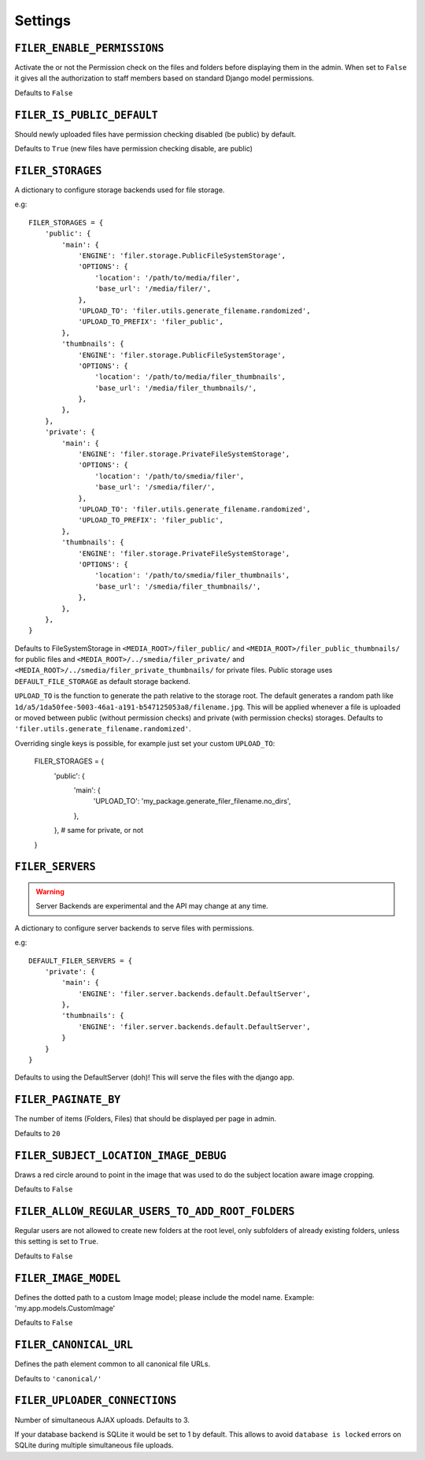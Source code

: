 .. _settings:

Settings
========

``FILER_ENABLE_PERMISSIONS``
----------------------------

Activate the or not the Permission check on the files and folders before 
displaying them in the admin. When set to ``False`` it gives all the authorization
to staff members based on standard Django model permissions.

Defaults to ``False``

``FILER_IS_PUBLIC_DEFAULT``
---------------------------

Should newly uploaded files have permission checking disabled (be public) by default.

Defaults to ``True`` (new files have permission checking disable, are public)

.. _FILER_STORAGES:

``FILER_STORAGES``
------------------

A dictionary to configure storage backends used for file storage.

e.g::

    FILER_STORAGES = {
        'public': {
            'main': {
                'ENGINE': 'filer.storage.PublicFileSystemStorage',
                'OPTIONS': {
                    'location': '/path/to/media/filer',
                    'base_url': '/media/filer/',
                },
                'UPLOAD_TO': 'filer.utils.generate_filename.randomized',
                'UPLOAD_TO_PREFIX': 'filer_public',
            },
            'thumbnails': {
                'ENGINE': 'filer.storage.PublicFileSystemStorage',
                'OPTIONS': {
                    'location': '/path/to/media/filer_thumbnails',
                    'base_url': '/media/filer_thumbnails/',
                },
            },
        },
        'private': {
            'main': {
                'ENGINE': 'filer.storage.PrivateFileSystemStorage',
                'OPTIONS': {
                    'location': '/path/to/smedia/filer',
                    'base_url': '/smedia/filer/',
                },
                'UPLOAD_TO': 'filer.utils.generate_filename.randomized',
                'UPLOAD_TO_PREFIX': 'filer_public',
            },
            'thumbnails': {
                'ENGINE': 'filer.storage.PrivateFileSystemStorage',
                'OPTIONS': {
                    'location': '/path/to/smedia/filer_thumbnails',
                    'base_url': '/smedia/filer_thumbnails/',
                },
            },
        },
    }

Defaults to FileSystemStorage in ``<MEDIA_ROOT>/filer_public/`` and ``<MEDIA_ROOT>/filer_public_thumbnails/`` for public files and
``<MEDIA_ROOT>/../smedia/filer_private/`` and ``<MEDIA_ROOT>/../smedia/filer_private_thumbnails/`` for private files.
Public storage uses ``DEFAULT_FILE_STORAGE`` as default storage backend.

``UPLOAD_TO`` is the function to generate the path relative to the storage root. The
default generates a random path like ``1d/a5/1da50fee-5003-46a1-a191-b547125053a8/filename.jpg``. This
will be applied whenever a file is uploaded or moved between public (without permission checks) and 
private (with permission checks) storages. Defaults to ``'filer.utils.generate_filename.randomized'``.

Overriding single keys is possible, for example just set your custom ``UPLOAD_TO``:

    FILER_STORAGES = {
        'public': {
            'main': {
                'UPLOAD_TO': 'my_package.generate_filer_filename.no_dirs',
            },
        },
        # same for private, or not
    }


``FILER_SERVERS``
-----------------

.. warning:: Server Backends are experimental and the API may change at any time.

A dictionary to configure server backends to serve files with permissions.

e.g::

    DEFAULT_FILER_SERVERS = {
        'private': {
            'main': {
                'ENGINE': 'filer.server.backends.default.DefaultServer',
            },
            'thumbnails': {
                'ENGINE': 'filer.server.backends.default.DefaultServer',
            }
        }
    }

Defaults to using the DefaultServer (doh)! This will serve the files with the django app.


``FILER_PAGINATE_BY``
---------------------

The number of items (Folders, Files) that should be displayed per page in
admin.

Defaults to ``20``

``FILER_SUBJECT_LOCATION_IMAGE_DEBUG``
--------------------------------------

Draws a red circle around to point in the image that was used to do the 
subject location aware image cropping.

Defaults to ``False``

``FILER_ALLOW_REGULAR_USERS_TO_ADD_ROOT_FOLDERS``
-------------------------------------------------

Regular users are not allowed to create new folders at the root level, only
subfolders of already existing folders, unless this setting is set to ``True``.

Defaults to ``False``


``FILER_IMAGE_MODEL``
---------------------

Defines the dotted path to a custom Image model; please include the model name.
Example: 'my.app.models.CustomImage'

Defaults to ``False``


``FILER_CANONICAL_URL``
-----------------------

Defines the path element common to all canonical file URLs.

Defaults to ``'canonical/'``


``FILER_UPLOADER_CONNECTIONS``
------------------------------

Number of simultaneous AJAX uploads. Defaults to 3.

If your database backend is SQLite it would be set to 1 by default. This allows
to avoid ``database is locked`` errors on SQLite during multiple simultaneous
file uploads.

